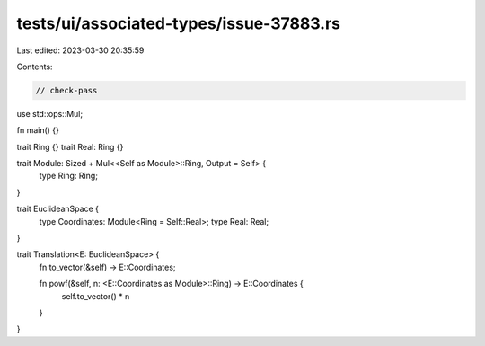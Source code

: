 tests/ui/associated-types/issue-37883.rs
========================================

Last edited: 2023-03-30 20:35:59

Contents:

.. code-block:: rs

    // check-pass

use std::ops::Mul;

fn main() {}

trait Ring {}
trait Real: Ring {}

trait Module: Sized + Mul<<Self as Module>::Ring, Output = Self> {
    type Ring: Ring;
}

trait EuclideanSpace {
    type Coordinates: Module<Ring = Self::Real>;
    type Real: Real;
}

trait Translation<E: EuclideanSpace> {
    fn to_vector(&self) -> E::Coordinates;

    fn powf(&self, n: <E::Coordinates as Module>::Ring) -> E::Coordinates {
        self.to_vector() * n
    }
}


